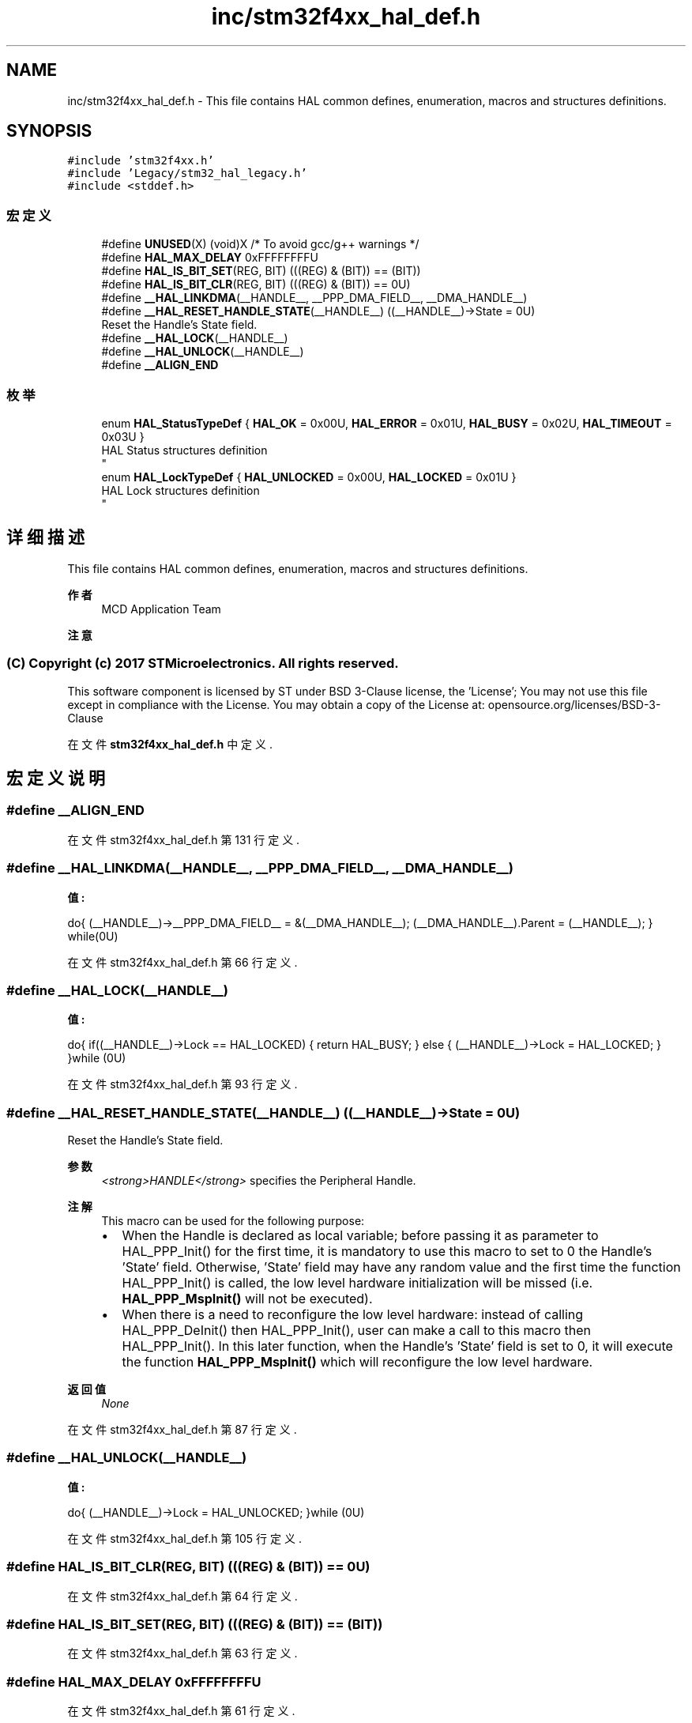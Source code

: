 .TH "inc/stm32f4xx_hal_def.h" 3 "2020年 八月 7日 星期五" "Version 1.24.0" "STM32F4_HAL" \" -*- nroff -*-
.ad l
.nh
.SH NAME
inc/stm32f4xx_hal_def.h \- This file contains HAL common defines, enumeration, macros and structures definitions\&.  

.SH SYNOPSIS
.br
.PP
\fC#include 'stm32f4xx\&.h'\fP
.br
\fC#include 'Legacy/stm32_hal_legacy\&.h'\fP
.br
\fC#include <stddef\&.h>\fP
.br

.SS "宏定义"

.in +1c
.ti -1c
.RI "#define \fBUNUSED\fP(X)   (void)X      /* To avoid gcc/g++ warnings */"
.br
.ti -1c
.RI "#define \fBHAL_MAX_DELAY\fP   0xFFFFFFFFU"
.br
.ti -1c
.RI "#define \fBHAL_IS_BIT_SET\fP(REG,  BIT)   (((REG) & (BIT)) == (BIT))"
.br
.ti -1c
.RI "#define \fBHAL_IS_BIT_CLR\fP(REG,  BIT)   (((REG) & (BIT)) == 0U)"
.br
.ti -1c
.RI "#define \fB__HAL_LINKDMA\fP(__HANDLE__,  __PPP_DMA_FIELD__,  __DMA_HANDLE__)"
.br
.ti -1c
.RI "#define \fB__HAL_RESET_HANDLE_STATE\fP(__HANDLE__)   ((__HANDLE__)\->State = 0U)"
.br
.RI "Reset the Handle's State field\&. "
.ti -1c
.RI "#define \fB__HAL_LOCK\fP(__HANDLE__)"
.br
.ti -1c
.RI "#define \fB__HAL_UNLOCK\fP(__HANDLE__)"
.br
.ti -1c
.RI "#define \fB__ALIGN_END\fP"
.br
.in -1c
.SS "枚举"

.in +1c
.ti -1c
.RI "enum \fBHAL_StatusTypeDef\fP { \fBHAL_OK\fP = 0x00U, \fBHAL_ERROR\fP = 0x01U, \fBHAL_BUSY\fP = 0x02U, \fBHAL_TIMEOUT\fP = 0x03U }"
.br
.RI "HAL Status structures definition 
.br
 "
.ti -1c
.RI "enum \fBHAL_LockTypeDef\fP { \fBHAL_UNLOCKED\fP = 0x00U, \fBHAL_LOCKED\fP = 0x01U }"
.br
.RI "HAL Lock structures definition 
.br
 "
.in -1c
.SH "详细描述"
.PP 
This file contains HAL common defines, enumeration, macros and structures definitions\&. 


.PP
\fB作者\fP
.RS 4
MCD Application Team 
.RE
.PP
\fB注意\fP
.RS 4
.RE
.PP
.SS "(C) Copyright (c) 2017 STMicroelectronics\&. All rights reserved\&."
.PP
This software component is licensed by ST under BSD 3-Clause license, the 'License'; You may not use this file except in compliance with the License\&. You may obtain a copy of the License at: opensource\&.org/licenses/BSD-3-Clause 
.PP
在文件 \fBstm32f4xx_hal_def\&.h\fP 中定义\&.
.SH "宏定义说明"
.PP 
.SS "#define __ALIGN_END"

.PP
在文件 stm32f4xx_hal_def\&.h 第 131 行定义\&.
.SS "#define __HAL_LINKDMA(__HANDLE__, __PPP_DMA_FIELD__, __DMA_HANDLE__)"
\fB值:\fP
.PP
.nf
                        do{                                                      \
                              (__HANDLE__)->__PPP_DMA_FIELD__ = &(__DMA_HANDLE__); \
                              (__DMA_HANDLE__)\&.Parent = (__HANDLE__);             \
                          } while(0U)
.fi
.PP
在文件 stm32f4xx_hal_def\&.h 第 66 行定义\&.
.SS "#define __HAL_LOCK(__HANDLE__)"
\fB值:\fP
.PP
.nf
                                do{                                        \
                                    if((__HANDLE__)->Lock == HAL_LOCKED)   \
                                    {                                      \
                                       return HAL_BUSY;                    \
                                    }                                      \
                                    else                                   \
                                    {                                      \
                                       (__HANDLE__)->Lock = HAL_LOCKED;    \
                                    }                                      \
                                  }while (0U)
.fi
.PP
在文件 stm32f4xx_hal_def\&.h 第 93 行定义\&.
.SS "#define __HAL_RESET_HANDLE_STATE(__HANDLE__)   ((__HANDLE__)\->State = 0U)"

.PP
Reset the Handle's State field\&. 
.PP
\fB参数\fP
.RS 4
\fI<strong>HANDLE</strong>\fP specifies the Peripheral Handle\&. 
.RE
.PP
\fB注解\fP
.RS 4
This macro can be used for the following purpose:
.IP "\(bu" 2
When the Handle is declared as local variable; before passing it as parameter to HAL_PPP_Init() for the first time, it is mandatory to use this macro to set to 0 the Handle's 'State' field\&. Otherwise, 'State' field may have any random value and the first time the function HAL_PPP_Init() is called, the low level hardware initialization will be missed (i\&.e\&. \fBHAL_PPP_MspInit()\fP will not be executed)\&.
.IP "\(bu" 2
When there is a need to reconfigure the low level hardware: instead of calling HAL_PPP_DeInit() then HAL_PPP_Init(), user can make a call to this macro then HAL_PPP_Init()\&. In this later function, when the Handle's 'State' field is set to 0, it will execute the function \fBHAL_PPP_MspInit()\fP which will reconfigure the low level hardware\&. 
.PP
.RE
.PP
\fB返回值\fP
.RS 4
\fINone\fP 
.RE
.PP

.PP
在文件 stm32f4xx_hal_def\&.h 第 87 行定义\&.
.SS "#define __HAL_UNLOCK(__HANDLE__)"
\fB值:\fP
.PP
.nf
                                  do{                                       \
                                      (__HANDLE__)->Lock = HAL_UNLOCKED;    \
                                    }while (0U)
.fi
.PP
在文件 stm32f4xx_hal_def\&.h 第 105 行定义\&.
.SS "#define HAL_IS_BIT_CLR(REG, BIT)   (((REG) & (BIT)) == 0U)"

.PP
在文件 stm32f4xx_hal_def\&.h 第 64 行定义\&.
.SS "#define HAL_IS_BIT_SET(REG, BIT)   (((REG) & (BIT)) == (BIT))"

.PP
在文件 stm32f4xx_hal_def\&.h 第 63 行定义\&.
.SS "#define HAL_MAX_DELAY   0xFFFFFFFFU"

.PP
在文件 stm32f4xx_hal_def\&.h 第 61 行定义\&.
.SS "#define UNUSED(X)   (void)X      /* To avoid gcc/g++ warnings */"

.PP
在文件 stm32f4xx_hal_def\&.h 第 59 行定义\&.
.SH "枚举类型说明"
.PP 
.SS "enum \fBHAL_LockTypeDef\fP"

.PP
HAL Lock structures definition 
.br
 
.PP
\fB枚举值\fP
.in +1c
.TP
\fB\fIHAL_UNLOCKED \fP\fP
.TP
\fB\fIHAL_LOCKED \fP\fP
.PP
在文件 stm32f4xx_hal_def\&.h 第 50 行定义\&.
.SS "enum \fBHAL_StatusTypeDef\fP"

.PP
HAL Status structures definition 
.br
 
.PP
\fB枚举值\fP
.in +1c
.TP
\fB\fIHAL_OK \fP\fP
.TP
\fB\fIHAL_ERROR \fP\fP
.TP
\fB\fIHAL_BUSY \fP\fP
.TP
\fB\fIHAL_TIMEOUT \fP\fP
.PP
在文件 stm32f4xx_hal_def\&.h 第 39 行定义\&.
.SH "作者"
.PP 
由 Doyxgen 通过分析 STM32F4_HAL 的 源代码自动生成\&.
